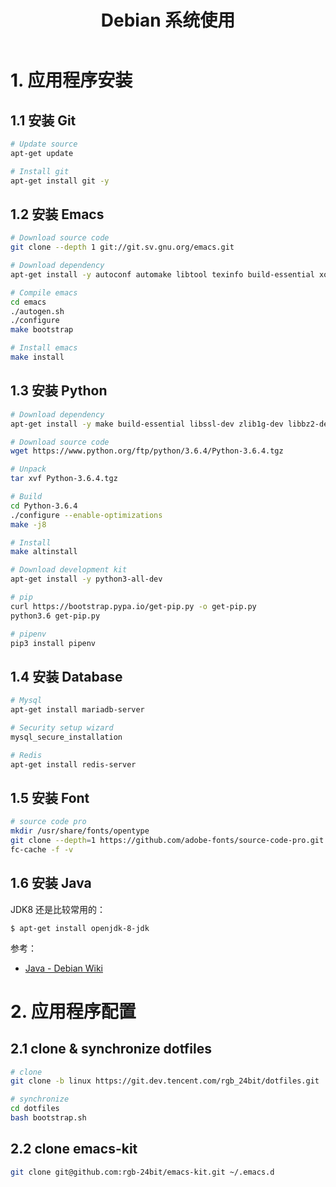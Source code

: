 #+TITLE:      Debian 系统使用

* 目录                                                    :TOC_4_gh:noexport:
- [[#1-应用程序安装][1. 应用程序安装]]
  - [[#11-安装-git][1.1 安装 Git]]
  - [[#12-安装-emacs][1.2 安装 Emacs]]
  - [[#13-安装-python][1.3 安装 Python]]
  - [[#14-安装-database][1.4 安装 Database]]
  - [[#15-安装-font][1.5 安装 Font]]
  - [[#16-安装-java][1.6 安装 Java]]
- [[#2-应用程序配置][2. 应用程序配置]]
  - [[#21-clone--synchronize-dotfiles][2.1 clone & synchronize dotfiles]]
  - [[#22-clone-emacs-kit][2.2 clone emacs-kit]]

* 1. 应用程序安装
** 1.1 安装 Git
   #+BEGIN_SRC bash
     # Update source
     apt-get update

     # Install git
     apt-get install git -y
   #+END_SRC

** 1.2 安装 Emacs
   #+BEGIN_SRC bash
     # Download source code
     git clone --depth 1 git://git.sv.gnu.org/emacs.git

     # Download dependency
     apt-get install -y autoconf automake libtool texinfo build-essential xorg-dev libgtk2.0-dev libjpeg-dev libncurses5-dev libdbus-1-dev libgif-dev libtiff-dev libm17n-dev libpng-dev librsvg2-dev libotf-dev libgnutls28-dev libxml2-dev

     # Compile emacs
     cd emacs
     ./autogen.sh
     ./configure
     make bootstrap

     # Install emacs
     make install
   #+END_SRC

** 1.3 安装 Python
  #+BEGIN_SRC bash
    # Download dependency
    apt-get install -y make build-essential libssl-dev zlib1g-dev libbz2-dev libreadline-dev libsqlite3-dev wget curl llvm libncurses5-dev libncursesw5-dev xz-utils tk-dev

    # Download source code
    wget https://www.python.org/ftp/python/3.6.4/Python-3.6.4.tgz

    # Unpack
    tar xvf Python-3.6.4.tgz

    # Build
    cd Python-3.6.4
    ./configure --enable-optimizations
    make -j8

    # Install
    make altinstall

    # Download development kit
    apt-get install -y python3-all-dev

    # pip
    curl https://bootstrap.pypa.io/get-pip.py -o get-pip.py
    python3.6 get-pip.py

    # pipenv
    pip3 install pipenv
  #+END_SRC

** 1.4 安装 Database
   #+BEGIN_SRC bash
     # Mysql
     apt-get install mariadb-server

     # Security setup wizard
     mysql_secure_installation

     # Redis
     apt-get install redis-server
   #+END_SRC

** 1.5 安装 Font
   #+BEGIN_SRC bash
     # source code pro
     mkdir /usr/share/fonts/opentype
     git clone --depth=1 https://github.com/adobe-fonts/source-code-pro.git /usr/share/fonts/opentype/scp
     fc-cache -f -v
   #+END_SRC

** 1.6 安装 Java
   JDK8 还是比较常用的：
   #+begin_example
     $ apt-get install openjdk-8-jdk
   #+end_example

   参考：
   + [[https://wiki.debian.org/Java/][Java - Debian Wiki]]

* 2. 应用程序配置
** 2.1 clone & synchronize dotfiles
   #+BEGIN_SRC bash
     # clone
     git clone -b linux https://git.dev.tencent.com/rgb_24bit/dotfiles.git

     # synchronize
     cd dotfiles
     bash bootstrap.sh
   #+END_SRC
   
** 2.2 clone emacs-kit
   #+BEGIN_SRC bash
     git clone git@github.com:rgb-24bit/emacs-kit.git ~/.emacs.d
   #+END_SRC

